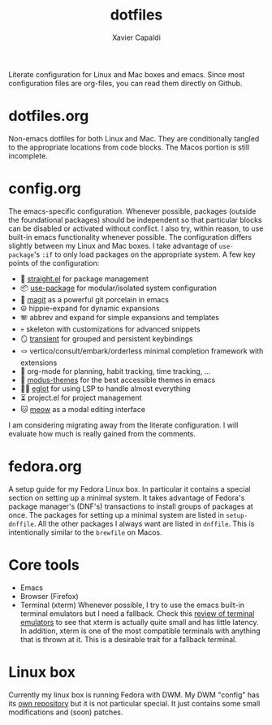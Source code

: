 #+TITLE: dotfiles
#+AUTHOR: Xavier Capaldi

Literate configuration for Linux and Mac boxes and emacs.
Since most configuration files are org-files, you can read them directly on Github.

* dotfiles.org
Non-emacs dotfiles for both Linux and Mac.
They are conditionally tangled to the appropriate locations from code blocks.
The Macos portion is still incomplete.

* config.org
The emacs-specific configuration.
Whenever possible, packages (outside the foundational packages) should be independent so that particular blocks can be disabled or activated without conflict.
I also try, within reason, to use built-in emacs functionality whenever possible.
The configuration differs slightly between my Linux and Mac boxes.
I take advantage of =use-package='s ~:if~ to only load packages on the appropriate system.
A few key points of the configuration:

- 📏 [[https://github.com/raxod502/straight.el][straight.el]] for package management
- 📦 [[https://github.com/jwiegley/use-package][use-package]] for modular/isolated system configuration
- 🍵 [[https://github.com/magit/magit][magit]] as a powerful git porcelain in emacs
- ☮️ hippie-expand for dynamic expansions
- 🪗 abbrev and expand for simple expansions and templates
- 💀 skeleton with customizations for advanced snippets
- 🪞 [[https://github.com/magit/transient][transient]] for grouped and persistent keybindings
- 🪢 vertico/consult/embark/orderless minimal completion framework with extensions
- 📅 org-mode for planning, habit tracking, time tracking, ...
- 🎨 [[https://gitlab.com/protesilaos/modus-themes/][modus-themes]] for the best accessible themes in emacs
- 👨‍💻 [[https://github.com/joaotavora/eglot][eglot]] for using LSP to handle almost everything
- ⏳ project.el for project management
- 🐱 [[https://github.com/meow-edit/meow][meow]] as a modal editing interface

I am considering migrating away from the literate configuration.
I will evaluate how much is really gained from the comments.

* fedora.org
A setup guide for my Fedora Linux box.
In particular it contains a special section on setting up a minimal system.
It takes advantage of Fedora's package manager's (DNF's) transactions to install groups of packages at once.
The packages for setting up a minimal system are listed in =setup-dnffile=.
All the other packages I always want are listed in =dnffile=.
This is intentionally similar to the =brewfile= on Macos.

* Core tools
- Emacs
- Browser (Firefox)
- Terminal (xterm)
  Whenever possible, I try to use the emacs built-in terminal emulators but I need a fallback.
  Check this [[https://anarc.at/blog/2018-05-04-terminal-emulators-2/][review of terminal emulators]] to see that xterm is actually quite small and has little latency.
  In addition, xterm is one of the most compatible terminals with anything that is thrown at it.
  This is a desirable trait for a fallback terminal.

* Linux box
Currently my linux box is running Fedora with DWM.
My DWM "config" has its [[https://github.com/xcapaldi/dwm][own repository]] but it is not particular special.
It just contains some small modifications and (soon) patches.
